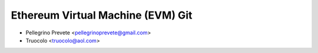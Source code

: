 ===============================================================
Ethereum Virtual Machine (EVM) Git
===============================================================

* Pellegrino Prevete <pellegrinoprevete@gmail.com>
* Truocolo <truocolo@aol.com>
